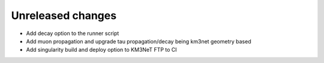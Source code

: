 Unreleased changes
------------------

* Add decay option to the runner script
* Add muon propagation and upgrade tau propagation/decay being km3net geometry based
* Add singularity build and deploy option to KM3NeT FTP to CI


